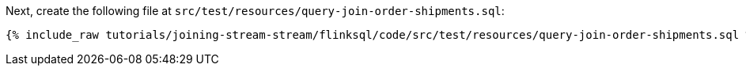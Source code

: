 Next, create the following file at `src/test/resources/query-join-order-shipments.sql`:
+++++
<pre class="snippet"><code class="groovy">{% include_raw tutorials/joining-stream-stream/flinksql/code/src/test/resources/query-join-order-shipments.sql %}</code></pre>
+++++
